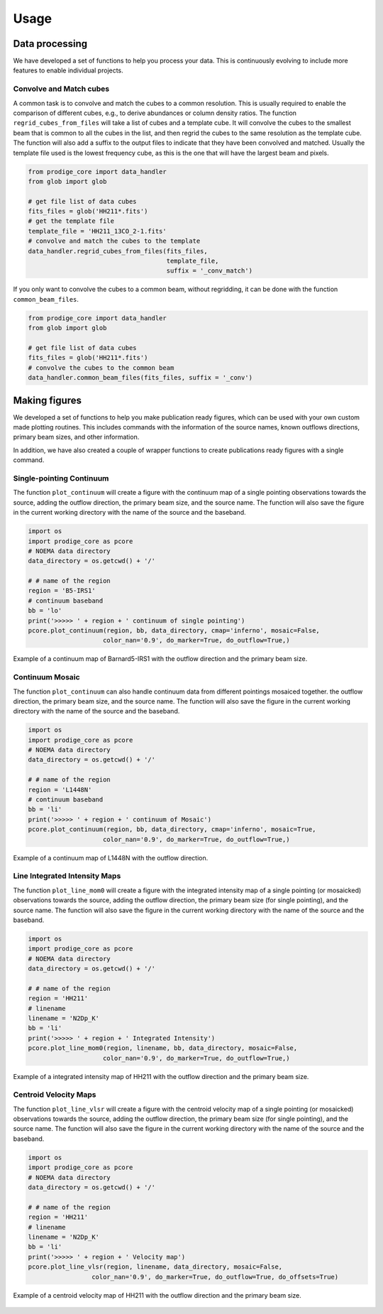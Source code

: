 Usage
=====


Data processing
---------------

We have developed a set of functions to help you process your data. This is continuously evolving 
to include more features to enable individual projects.

Convolve and Match cubes
^^^^^^^^^^^^^^^^^^^^^^^^

A common task is to convolve and match the cubes to a common resolution. This is usually required 
to enable the comparison of different cubes, e.g., to derive abundances or column density ratios.
The function ``regrid_cubes_from_files`` will take a list of cubes and a template cube. 
It will convolve the cubes to the smallest beam that is common to all the cubes in the list,
and then regrid the cubes to the same resolution as the template cube.
The function will also add a suffix to the output files to indicate that they have been convolved and matched.
Usually the template file used is the lowest frequency cube, 
as this is the one that will have the largest beam and pixels.

.. code:: python

    from prodige_core import data_handler
    from glob import glob

    # get file list of data cubes
    fits_files = glob('HH211*.fits')
    # get the template file
    template_file = 'HH211_13CO_2-1.fits'
    # convolve and match the cubes to the template
    data_handler.regrid_cubes_from_files(fits_files, 
                                         template_file, 
                                         suffix = '_conv_match')

If you only want to convolve the cubes to a common beam, without regridding, 
it can be done with the function ``common_beam_files``.


.. code:: python

    from prodige_core import data_handler
    from glob import glob

    # get file list of data cubes
    fits_files = glob('HH211*.fits')
    # convolve the cubes to the common beam
    data_handler.common_beam_files(fits_files, suffix = '_conv')


Making figures
--------------

We developed a set of functions to help you make publication ready figures, 
which can be used with your own custom made plotting routines.
This includes commands with the information of the source names, 
known outflows directions, primary beam sizes, and other information.

In addition, we have also created a couple of wrapper functions to 
create publications ready figures with a single command.

Single-pointing Continuum
^^^^^^^^^^^^^^^^^^^^^^^^^
The function ``plot_continuum`` will create a figure with the continuum map 
of a single pointing observations towards the source, 
adding the outflow direction, the primary beam size, and the source name. 
The function will also save the figure in the current working directory 
with the name of the source and the baseband.

.. code:: python

    import os
    import prodige_core as pcore
    # NOEMA data directory
    data_directory = os.getcwd() + '/'

    # # name of the region
    region = 'B5-IRS1'
    # continuum baseband
    bb = 'lo'
    print('>>>>> ' + region + ' continuum of single pointing')
    pcore.plot_continuum(region, bb, data_directory, cmap='inferno', mosaic=False,
                        color_nan='0.9', do_marker=True, do_outflow=True,)

.. figure:: continuum_B5-IRS1_lo.png
    :width: 400 px
    :align: center
    :alt: L1448N continuum

    Example of a continuum map of Barnard5-IRS1 with the outflow direction and the primary beam size.


Continuum Mosaic
^^^^^^^^^^^^^^^^
The function ``plot_continuum`` can also handle continuum data from different 
pointings mosaiced together.
the outflow direction, the primary beam size, and the source name. 
The function will also save the figure in the current working directory 
with the name of the source and the baseband.

.. code:: python

    import os
    import prodige_core as pcore
    # NOEMA data directory
    data_directory = os.getcwd() + '/'

    # # name of the region
    region = 'L1448N'
    # continuum baseband
    bb = 'li'
    print('>>>>> ' + region + ' continuum of Mosaic')
    pcore.plot_continuum(region, bb, data_directory, cmap='inferno', mosaic=True,
                        color_nan='0.9', do_marker=True, do_outflow=True,)

.. figure:: continuum_L1448N_li.png
    :width: 400 px
    :align: center
    :alt: L1448N continuum

    Example of a continuum map of L1448N with the outflow direction.


Line Integrated Intensity Maps
^^^^^^^^^^^^^^^^^^^^^^^^^^^^^^

The function ``plot_line_mom0`` will create a figure with the integrated intensity map
of a single pointing (or mosaicked) observations towards the source,
adding the outflow direction, the primary beam size (for single pointing), 
and the source name.
The function will also save the figure in the current working directory
with the name of the source and the baseband.


.. code:: python

    import os
    import prodige_core as pcore
    # NOEMA data directory
    data_directory = os.getcwd() + '/'

    # # name of the region
    region = 'HH211'
    # linename
    linename = 'N2Dp_K'
    bb = 'li'
    print('>>>>> ' + region + ' Integrated Intensity')
    pcore.plot_line_mom0(region, linename, bb, data_directory, mosaic=False,
                        color_nan='0.9', do_marker=True, do_outflow=True,)


.. figure:: HH211_N2Dp_K_TdV.png
    :width: 400 px
    :align: center
    :alt: HH211 Integrated Intensity

    Example of a integrated intensity map of HH211 with the outflow direction 
    and the primary beam size.



Centroid Velocity Maps
^^^^^^^^^^^^^^^^^^^^^^

The function ``plot_line_vlsr`` will create a figure with the centroid velocity map
of a single pointing (or mosaicked) observations towards the source,
adding the outflow direction, the primary beam size (for single pointing),
and the source name.
The function will also save the figure in the current working directory
with the name of the source and the baseband.



.. code:: python

    import os
    import prodige_core as pcore
    # NOEMA data directory
    data_directory = os.getcwd() + '/'

    # # name of the region
    region = 'HH211'
    # linename
    linename = 'N2Dp_K'
    bb = 'li'
    print('>>>>> ' + region + ' Velocity map')
    pcore.plot_line_vlsr(region, linename, data_directory, mosaic=False,
                     color_nan='0.9', do_marker=True, do_outflow=True, do_offsets=True)


.. figure:: HH211_N2Dp_K_Vlsr.png
    :width: 400 px
    :align: center
    :alt: HH211 Centroido Velocity

    Example of a centroid velocity map of HH211 with the outflow direction 
    and the primary beam size.
